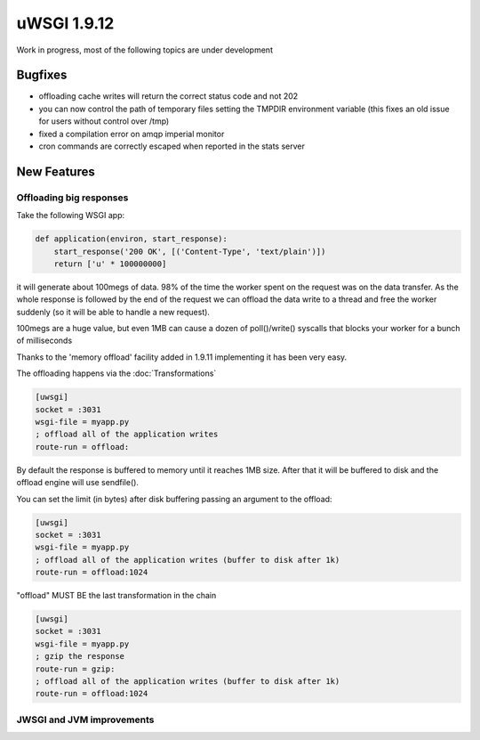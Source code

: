 uWSGI 1.9.12
============

Work in progress, most of the following topics are under development

Bugfixes
^^^^^^^^

- offloading cache writes will return the correct status code and not 202
- you can now control the path of temporary files setting the TMPDIR environment variable (this fixes an old issue for users without control over /tmp)
- fixed a compilation error on amqp imperial monitor
- cron commands are correctly escaped when reported in the stats server

New Features
^^^^^^^^^^^^

Offloading big responses
************************

Take the following WSGI app:

.. code-block:: python

   def application(environ, start_response):
       start_response('200 OK', [('Content-Type', 'text/plain')])
       return ['u' * 100000000]
       
it will generate about 100megs of data. 98% of the time the worker spent on the request was on the data transfer. As the whole response
is followed by the end of the request we can offload the data write to a thread and free the worker suddenly (so it will be able to handle a new request).

100megs are a huge value, but even 1MB can cause a dozen of poll()/write() syscalls that blocks your worker for a bunch of milliseconds

Thanks to the 'memory offload' facility added in 1.9.11 implementing it has been very easy.

The offloading happens via the :doc:`Transformations`

.. code-block:: ini

   [uwsgi]
   socket = :3031
   wsgi-file = myapp.py
   ; offload all of the application writes
   route-run = offload:
   
By default the response is buffered to memory until it reaches 1MB size. After that it will be buffered to disk and the offload engine
will use sendfile().

You can set the limit (in bytes) after disk buffering passing an argument to the offload:

.. code-block:: ini

   [uwsgi]
   socket = :3031
   wsgi-file = myapp.py
   ; offload all of the application writes (buffer to disk after 1k)
   route-run = offload:1024
   
"offload" MUST BE the last transformation in the chain

.. code-block:: ini

   [uwsgi]
   socket = :3031
   wsgi-file = myapp.py
   ; gzip the response
   route-run = gzip:
   ; offload all of the application writes (buffer to disk after 1k)
   route-run = offload:1024
   
   
JWSGI and JVM improvements
**************************
